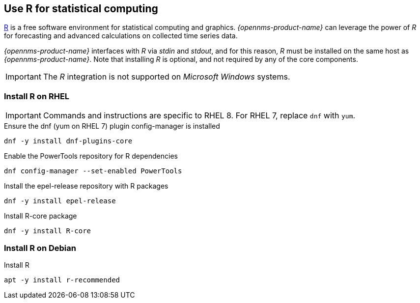 
== Use R for statistical computing

link:https://www.r-project.org/[R] is a free software environment for statistical computing and graphics.
_{opennms-product-name}_ can leverage the power of _R_ for forecasting and advanced calculations on collected time series data.

_{opennms-product-name}_ interfaces with _R_ via _stdin_ and _stdout_, and for this reason, _R_ must be installed on the same host
as _{opennms-product-name}_.
Note that installing _R_ is optional, and not required by any of the core components.

IMPORTANT: The _R_ integration is not supported on _Microsoft Windows_ systems.

=== Install R on RHEL

IMPORTANT: Commands and instructions are specific to RHEL 8. 
For RHEL 7, replace `dnf` with `yum`. 

.Ensure the dnf (yum on RHEL 7) plugin config-manager is installed
[source, bash]
----
dnf -y install dnf-plugins-core
----

.Enable the PowerTools repository for R dependencies
[source, bash]
----
dnf config-manager --set-enabled PowerTools
----

.Install the epel-release repository with R packages
[source, bash]
----
dnf -y install epel-release
----

.Install R-core package
[source, bash]
----
dnf -y install R-core
----

=== Install R on Debian

.Install R
[source, bash]
----
apt -y install r-recommended
----
